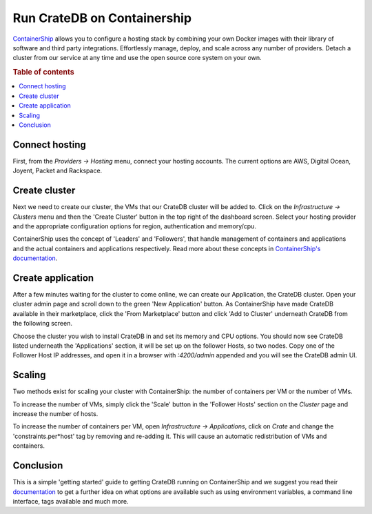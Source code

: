 ============================
Run CrateDB on Containership
============================

`ContainerShip <http://containership.io/>`_ allows you to configure a hosting
stack by combining your own Docker images with their library of software and
third party integrations. Effortlessly manage, deploy, and scale across any
number of providers. Detach a cluster from our service at any time and use the
open source core system on your own.

.. rubric:: Table of contents

.. contents::
   :local:

Connect hosting
===============

First, from the *Providers -> Hosting* menu, connect your hosting accounts. The
current options are AWS, Digital Ocean, Joyent, Packet and Rackspace.

.. image:: containership-providers.png
   :alt: Connect Accounts

Create cluster
==============

Next we need to create our cluster, the VMs that our CrateDB cluster will be
added to. Click on the *Infrastructure -> Clusters* menu and then the 'Create
Cluster' button in the top right of the dashboard screen. Select your hosting
provider and the appropriate configuration options for region, authentication
and memory/cpu.

.. image:: containership-menu.png
   :alt: Create Cluster

.. image:: containership-create-cluster.png
   :alt: Create Cluster

ContainerShip uses the concept of 'Leaders' and 'Followers', that handle
management of containers and applications and the actual containers and
applications respectively. Read more about these concepts in `ContainerShip's
documentation <https://docs.containership.io/docs/terminology>`_.

Create application
==================

After a few minutes waiting for the cluster to come online, we can create our
Application, the CrateDB cluster. Open your cluster admin page and scroll down
to the green 'New Application' button. As ContainerShip have made CrateDB
available in their marketplace, click the 'From Marketplace' button and click
'Add to Cluster' underneath CrateDB from the following screen.

Choose the cluster you wish to install CrateDB in and set its memory and CPU
options. You should now see CrateDB listed underneath the 'Applications'
section, it will be set up on the follower Hosts, so two nodes. Copy one of the
Follower Host IP addresses, and open it in a browser with *:4200/admin*
appended and you will see the CrateDB admin UI.

.. image:: containership-add-crate.png
   :alt: Add CrateDB

Scaling
=======

Two methods exist for scaling your cluster with ContainerShip: the number
of containers per VM or the number of VMs.

To increase the number of VMs, simply click the 'Scale' button in the 'Follower
Hosts' section on the *Cluster* page and increase the number of hosts.

To increase the number of containers per VM, open *Infrastructure ->
Applications*, click on *Crate* and change the 'constraints.per\*host' tag by
removing and re-adding it. This will cause an automatic redistribution of VMs
and containers.

Conclusion
==========

This is a simple 'getting started' guide to getting CrateDB running on
ContainerShip and we suggest you read their `documentation
<https://docs.containership.io/>`_ to get a further idea on what options are
available such as using environment variables, a command line interface, tags
available and much more.
